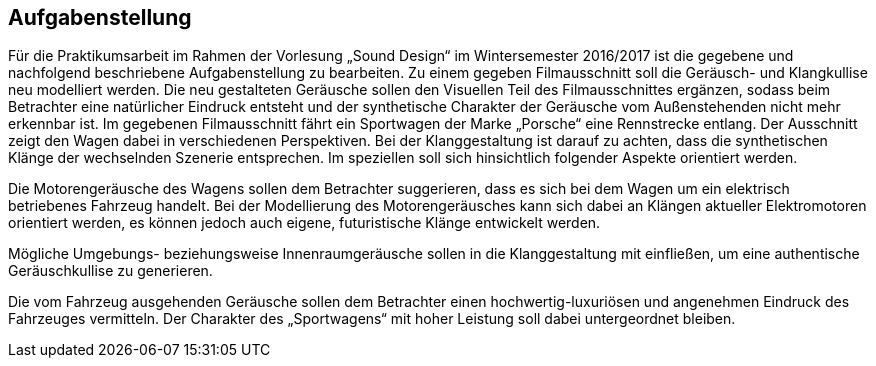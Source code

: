 == Aufgabenstellung

Für die Praktikumsarbeit im Rahmen der Vorlesung „Sound Design“ im Wintersemester 2016/2017 ist die gegebene und nachfolgend beschriebene Aufgabenstellung zu bearbeiten. Zu einem gegeben Filmausschnitt soll die Geräusch- und Klangkullise neu modelliert werden.
Die neu gestalteten Geräusche sollen den Visuellen Teil des Filmausschnittes ergänzen, sodass beim Betrachter eine natürlicher Eindruck entsteht und der synthetische Charakter der Geräusche vom Außenstehenden nicht mehr erkennbar ist. Im gegebenen Filmausschnitt fährt ein Sportwagen der Marke „Porsche“ eine Rennstrecke entlang. Der Ausschnitt zeigt den Wagen dabei in verschiedenen Perspektiven. Bei der Klanggestaltung ist darauf zu achten, dass die synthetischen Klänge der wechselnden Szenerie entsprechen. Im speziellen soll sich hinsichtlich folgender Aspekte orientiert werden.

Die Motorengeräusche des Wagens sollen dem Betrachter suggerieren, dass es sich bei dem Wagen um ein elektrisch betriebenes Fahrzeug handelt. Bei der Modellierung des Motorengeräusches kann sich dabei an Klängen aktueller Elektromotoren orientiert werden, es können jedoch auch eigene, futuristische Klänge entwickelt werden.

Mögliche Umgebungs- beziehungsweise Innenraumgeräusche sollen in die Klanggestaltung mit einfließen, um eine authentische Geräuschkullise zu generieren.

Die vom Fahrzeug ausgehenden Geräusche sollen dem Betrachter einen hochwertig-luxuriösen und angenehmen Eindruck des Fahrzeuges vermitteln. Der Charakter des „Sportwagens“ mit hoher Leistung soll dabei untergeordnet bleiben.
